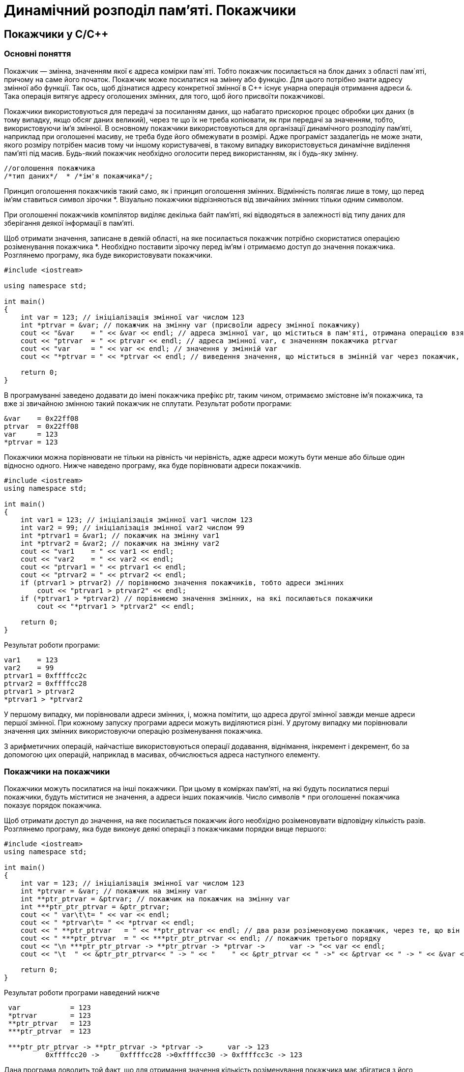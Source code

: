 = Динамічний розподіл пам'яті. Покажчики

== Покажчики у C/C&#43;&#43;

=== Основні поняття

Покажчик — змінна, значенням якої є адреса комірки пам`яті. Тобто покажчик посилається на блок даних з області пам`яті, причому на саме його початок. Покажчик може посилатися на змінну або функцію. Для цього потрібно знати адресу змінної або функції. Так ось, щоб дізнатися адресу конкретної змінної в С&#43;&#43; існує унарна операція отримання адреси `&`. Така операція витягує адресу оголошених змінних, для того, щоб його присвоїти покажчикові.

Покажчики використовуються для передачі за посиланням даних, що набагато прискорює процес обробки цих даних (в тому випадку, якщо обсяг даних великий), через те що їх не треба копіювати, як при передачі за значенням, тобто, використовуючи ім'я змінної. В основному покажчики використовуються для організації динамічного розподілу пам'яті, наприклад при оголошенні масиву, не треба буде його обмежувати в розмірі. Адже програміст заздалегідь не може знати, якого розміру потрібен масив тому чи іншому користувачеві, в такому випадку використовується динамічне виділення пам'яті під масив. Будь-який покажчик необхідно оголосити перед використанням, як і будь-яку змінну.

[source,c++]
----
//оголошення покажчика
/*тип даних*/  * /*ім'я покажчика*/;
----

Принцип оголошення покажчиків такий само, як і принцип оголошення змінних. Відмінність полягає лише в тому, що перед ім'ям ставиться символ зірочки *. Візуально покажчики відрізняються від звичайних змінних тільки одним символом.

При оголошенні покажчиків компілятор виділяє декілька байт пам'яті, які відводяться в залежності від типу даних для зберігання деякої інформації в пам'яті.

Щоб отримати значення, записане в деякій області, на яке посилається покажчик потрібно скористатися операцією розіменування покажчика *. Необхідно поставити зірочку перед ім'ям і отримаємо доступ до значення покажчика. Розглянемо програму, яка буде використовувати покажчики.

[source,c++]
----
#include <iostream>

using namespace std;

int main()
{
    int var = 123; // ініціалізація змінної var числом 123
    int *ptrvar = &var; // покажчик на змінну var (присвоїли адресу змінної покажчику)
    cout << "&var    = " << &var << endl; // адреса змінної var, що міститься в пам'яті, отримана операцією взяття адреси
    cout << "ptrvar  = " << ptrvar << endl; // адреса змінної var, є значенням покажчика ptrvar
    cout << "var     = " << var << endl; // значення у змінній var
    cout << "*ptrvar = " << *ptrvar << endl; // виведення значення, що міститься в змінній var через покажчик, операцією розіменування покажчика

    return 0;
}
----

В програмуванні заведено додавати до імені покажчика префікс ptr, таким чином, отримаємо змістовне ім'я покажчика, та вже зі звичайною змінною такий покажчик не сплутати. Результат роботи програми:

[source]
----
&var    = 0x22ff08
ptrvar  = 0x22ff08
var     = 123
*ptrvar = 123
----

Покажчики можна порівнювати не тільки на рівність чи нерівність, адже адреси можуть бути менше або більше один відносно одного. Нижче наведено програму, яка буде порівнювати адреси покажчиків.

[source,c++]
----
#include <iostream>
using namespace std;

int main()
{
    int var1 = 123; // ініціалізація змінної var1 числом 123
    int var2 = 99; // ініціалізація змінної var2 числом 99
    int *ptrvar1 = &var1; // покажчик на змінну var1
    int *ptrvar2 = &var2; // покажчик на змінну var2
    cout << "var1    = " << var1 << endl;
    cout << "var2    = " << var2 << endl;
    cout << "ptrvar1 = " << ptrvar1 << endl;
    cout << "ptrvar2 = " << ptrvar2 << endl;
    if (ptrvar1 > ptrvar2) // порівнюємо значення покажчиків, тобто адреси змінних
        cout << "ptrvar1 > ptrvar2" << endl;
    if (*ptrvar1 > *ptrvar2) // порівнюємо значення змінних, на які посилаються покажчики
        cout << "*ptrvar1 > *ptrvar2" << endl;

    return 0;
}
----

Результат роботи програми:

[source]
----
var1    = 123
var2    = 99
ptrvar1 = 0xffffcc2c
ptrvar2 = 0xffffcc28
ptrvar1 > ptrvar2
*ptrvar1 > *ptrvar2
----

У першому випадку, ми порівнювали адреси змінних, і, можна помітити, що адреса другої змінної завжди менше адреси першої змінної. При кожному запуску програми адреси можуть виділяютися різні. У другому випадку ми порівнювали значення цих змінних використовуючи операцію розіменування покажчика.

З арифметичних операцій, найчастіше використовуються операції додавання, віднімання, інкремент і декремент, бо за допомогою цих операцій, наприклад в масивах, обчислюється адреса наступного елементу.

=== Покажчики на покажчики

Покажчики можуть посилатися на інші покажчики. При цьому в комірках пам'яті, на які будуть посилатися перші покажчики, будуть міститися не значення, а адреси інших покажчиків. Число символів `*` при оголошенні покажчика показує порядок покажчика.

Щоб отримати доступ до значення, на яке посилається покажчик його необхідно розіменовувати відповідну кількість разів. Розглянемо програму, яка буде виконує деякі операції з покажчиками порядки вище першого:

[source,c++]
----
#include <iostream>
using namespace std;

int main()
{
    int var = 123; // ініціалізація змінної var числом 123
    int *ptrvar = &var; // покажчик на змінну var
    int **ptr_ptrvar = &ptrvar; // покажчик на покажчик на змінну var
    int ***ptr_ptr_ptrvar = &ptr_ptrvar;
    cout << " var\t\t= " << var << endl;
    cout << " *ptrvar\t= " << *ptrvar << endl;
    cout << " **ptr_ptrvar   = " << **ptr_ptrvar << endl; // два рази розіменовуємо покажчик, через те, що він другого порядку
    cout << " ***ptr_ptrvar  = " << ***ptr_ptr_ptrvar << endl; // покажчик третього порядку
    cout << "\n ***ptr_ptr_ptrvar -> **ptr_ptrvar -> *ptrvar ->      var -> "<< var << endl;
    cout << "\t  " << &ptr_ptr_ptrvar<< " -> " << "    " << &ptr_ptrvar << " ->" << &ptrvar << " -> " << &var << " -> " << var << endl;

    return 0;
}
----

Результат роботи програми наведений нижче

[source]
----
 var		= 123
 *ptrvar	= 123
 **ptr_ptrvar   = 123
 ***ptr_ptrvar  = 123

 ***ptr_ptr_ptrvar -> **ptr_ptrvar -> *ptrvar ->      var -> 123
	  0xffffcc20 ->     0xffffcc28 ->0xffffcc30 -> 0xffffcc3c -> 123
----

Дана програма доводить той факт, що для отримання значення кількість розіменування покажчика має збігатися з його порядком. Логіка n-кратного розіменування полягає в тому, що програма послідовно перебирає адреси всіх покажчиків аж до змінної, в якій міститься значення. У програмі показана реалізація покажчика третього порядку. І якщо, використовуючи такий покажчик (третього порядку) необхідно отримати значення, на яке він посилається, робиться 4 кроки:

. За значенням покажчика третього порядку отримати адресу покажчика другого порядку;
. За значенням покажчика другого порядку отримати адресу покажчика першого порядку;
. За значенням покажчика першого порядку отримати адресу змінної;
. За адресою змінної отримати доступ до її значення.

=== Покажчики на функції

Покажчики можуть посилатися на функції. Ім'я функції, як і ім'я масиву само по собі є покажчиком, тобто містить адресу входу
[source,c++]
----
// оголошення покажчика на функцію
/* Тип даних */ (* /* ім'я покажчика */) (/* список аргументів функції */);
----

Тип даних визначаємо такий, який буде повертати функція, на яку буде посилатися покажчик. Символ покажчика і його ім'я беруться в круглі дужки, щоб показати, що це покажчик, а не функція, яка повертає покажчик на певний тип даних. Після імені покажчика йдуть круглі дужки, в цих дужках перераховуються всі аргументи через кому як в оголошенні прототипу функції. Аргументи успадковуються від тієї функції, на яку буде посилатися покажчик.

Розглянемо програму, яка використовує покажчик на функцію. Програма знаходить НСД — найбільший спільний дільник. НСД — це найбільше ціле число, на яке без залишку діляться два числа, введених користувачем. Вхідні числа також повинні бути цілими.

[source,c++]
----
#include <iostream>
using namespace std;

int gcd(int, int ); // прототип вказаної функції

int main()
{
    int (*ptrgcd)(int, int); // оголошення покажчика на функцію
    ptrgcd=gcd; // присвоюємо адресу функції покажчику ptrgcd
    int a, b;
    cout << "Enter first number: ";
    cin >> a;
    cout << "Enter second number: ";
    cin >> b;
    cout << "GCD = " << ptrgcd(a, b) << endl; // звертаємось до функції через покажчик

    return 0;
}

int gcd(int number1, int number2) // рекурсивна функція знаходження найбільшого спільного дільника GCD
{
    if ( number2 == 0 ) // базове розв'язання
        return number1;
    return gcd(number2, number1 % number2); // рекурсивне розв'язання НОД
}
----

Результат роботи програми:

[source]
----
Enter first number: 1001
Enter second number: 65
GCD = 13
----

=== Динамічні масиви в C&#43;&#43;

Динамічне виділення пам'яті необхідно для ефективного використання пам'яті комп'ютера. Наприклад, ми написали якусь програму, яка обробляє масив. Під час написання даної програми необхідно було оголосити масив, тобто задати йому фіксований розмір (наприклад, від 0 до 100 елементів). Тоді ця програма буде не універсальною, адже може обробляти масив розміром не більше 100 елементів. А якщо нам знадобляться всього 20 елементів, але в пам'яті виділиться місце під 100 елементів, адже оголошення масиву було статичним, а таке використання пам'яті вкрай неефективне.

В С&#43;&#43 операції `new` і `delete` призначені для динамічного розподілу пам'яті комп'ютера. Операція `new` виділяє пам'ять з області вільної пам'яті, а операція `delete` звільняє виділену пам'ять. Пам'ять, яка виділяється, після її використання повинна вивільнятися, тому операції `new` і `delete` використовуються парами. Навіть якщо не вивільняти пам'ять явно, то вона звільниться ресурсами ОС по завершенню роботи програми. Рекомендується все ж таки не забувати про операцію `delete`.

[source,c++]
----
// приклад використання операції new
int * ptrvalue = new int;
// де ptrvalue - покажчик на виділену ділянку пам'яті типу int
// new - операція виділення вільної пам'яті під створюваний об'єкт.
----

Операція `new` створює об'єкт заданого типу, виділяє йому пам'ять і повертає покажчик правильного типу на дану ділянку пам'яті. Якщо пам'ять неможливо виділити, наприклад, в разі відсутності вільних ділянок, то повертається нульовий покажчик, тобто покажчик зі значенням 0 (nullptr). Виділення пам'яті можливо під будь-який тип даних: `int`, `float`, `double`, `char` і т.д.

[source,c++]
----
// приклад використання операції delete:
delete ptrvalue;
// де ptrvalue - покажчик на виділену ділянку пам'яті типу int
// delete - операція вивільнення пам'яті
----

Розглянемо програму, в якій буде створюватися динамічна змінна

[source,c++]
----
#include <iostream>
using namespace std;

int main()
{
    int *ptrvalue = new int; // динамічне виділення пам'яті під об'єкт типу int
    *ptrvalue = 9; // ініціалізація об'єкта через покажчик
    //int *ptrvalue = new int (9); ініціалізація може виконуватися одразу при оголошенні динамічного об'єкта
    cout << "ptrvalue = " << *ptrvalue << endl;
    delete ptrvalue; // вивільнення пам'яті

    return 0;
}
----

*Створення динамічних масивів*

Найчастіше операції `new` і `delete` застосовуються для створення динамічних масивів, а не для створення динамічних змінних. Розглянемо фрагмент коду створення одновимірного динамічного масиву.

[source,c++]
----
// оголошення одновимірного динамічного масиву на 10 елементів:
float * ptrarray = new float [10];
// де ptrarray - покажчик на виділену ділянку пам'яті під масив дійсних чисел типу float
// в квадратних дужках вказуємо розмір масиву
----

Після того як динамічний масив став непотрібним, потрібно звільнити ділянку пам'яті, яка під нього виділялась.

[source,c++]
----
delete [] ptrarray;
----

Після оператора `delete` ставляться квадратні дужки, які говорять про те, що вивільняється ділянка пам'яті, що відводилась під одновимірний масив. Розглянемо програму, в якій створюється одновимірний динамічний масив, заповнений випадковими числами.

[source,c++]
----
#include <iostream>
#include <ctime>
#include <iomanip>

using namespace std;

int main()
{
    srand(time(0)); // генерація випадкових чисел
    float *ptrarray = new float [10]; // створення динамічного масиву дійсних чисел на десять елементів
    for (int count = 0; count < 10; count++)
        ptrarray[count] = (rand() % 10 + 1) / float((rand() % 10 + 1)); // заповнення масиву випадковими числами з масштабуванням від 1 до 10
    cout << "array = ";
    for (int count = 0; count < 10; count++)
        cout << setprecision(2) << ptrarray[count] << "    ";
    delete [] ptrarray; // вивільнення пам'яті
    cout << endl;

    return 0;
}
----

Створений одновимірний динамічний масив заповнюється випадковими числами, отриманими за допомогою функцій генерації випадкових чисел, причому числа генеруються в інтервалі від 1 до 10, інтервал задається так - `rand()% 10 + 1`. Щоб отримати випадкові дійсні числа, виконується операція ділення, з використанням явного приведення до дійсного типу знаменника - `float((rand ()% 10 + 1))`.
Щоб показати тільки два знаки після коми використовуємо функцію `setprecision(2)`, прототип даної функції знаходиться в заголовку `<iomanip>`. Функція `time(0)` засіває генератор випадкових чисел тимчасовим значенням, таким чином, виходить, відтворювати випадковість виникнення чисел

[source]
----
array = 1.6    1    0.5    1    4    0.22    4.5    1.3    3    1.6
----

По завершенню роботи з масивом, він видаляється, таким чином, вивільняється пам'ять, відведена під його зберігання.

Тепер розглянемо фрагмент коду, в якому показано, як оголошується двовимірний динамічний масив.

[source,c++]
----
// оголошення двовимірного динамічного масиву на 10 елементів:
float **ptrarray = new float* [2]; // два рядки в масиві
     for (int count = 0; count < 2; count ++)
         ptrarray [count] = new float[5]; // і п'ять стовпців
// де ptrarray - масив покажчиків на виділену ділянку пам'яті під масив дійсних чисел типу float
----

Спочатку оголошується покажчик другого порядку `float &#42;&#42;ptrarray`, який посилається на масив покажчиків `float&#42; [2]`, де розмір масиву дорівнює двом. Після чого в циклі for кожному рядку масиву оголошеного в рядку 2 виділяється пам'ять під п'ять елементів. В результаті виходить двовимірний динамічний масив `ptrarray[2][5]`. Розглянемо приклад вивільнення пам'яті відводиться під двовимірний динамічний масив.

[source,c++]
----
// вивільнення пам'яті яка відводиться під двовимірний динамічний масив:
     for (int count = 0; count < 2; count ++)
         delete [] ptrarray[count];
// де 2 - кількість рядків в масиві
----

Оголошення та видалення двовимірного динамічного масиву виконується за допомогою циклу, тому необхідно зрозуміти та запам'ятати те, як це робиться. Розглянемо програму, в якій створюється двовимірний динамічний масив.

[source,c++]
----
#include <iostream>
#include <ctime>
#include <iomanip>
using namespace std;

int main ()
{
    srand(time (0)); // генерація випадкових чисел
    // динамічне створення двовимірного масиву дійсних чисел на десять елементів
    float **ptrarray = new float* [2]; // два рядки в масиві
    for (int count = 0; count < 2; count ++)
        ptrarray [count] = new float[5]; // і п'ять стовпців
    // заповнення масиву
    for (int count_row = 0; count_row < 2; count_row ++)
        for (int count_column = 0; count_column < 5; count_column ++)
            ptrarray [count_row] [count_column] = (rand ()% 10 + 1) / float ((rand ()% 10 + 1)); // заповнення масиву випадковими числами з масштабуванням від 1 до 10
    // вивід масиву
    for (int count_row = 0; count_row < 2; count_row ++)
    {
        for (int count_column = 0; count_column < 5; count_column ++)
            cout << setw(5) << setprecision(2) << ptrarray [count_row] [count_column] << "";
        cout << endl;
    }
    // видалення двовимірного динамічного масиву
    for (int count = 0; count < 2; count ++)
        delete [] ptrarray[count];

    return 0;
}
----

При виведенні масиву була використана функція `setw()`, вона відводить місце заданого розміру під виведені дані. У нашому випадку, під кожен елемент масиву по чотири позиції, це дозволяє вирівняти у стовпцях числа різної довжини

[source]
----
    6    1  1.1    1    6
 0.62 0.25  1.3  1.1    1
----

== Завдання

=== Завдання 5.1 (C&#43;&#43;).
*Створити структуру, що була визначена у попередній лабораторній роботі. Визначити функції, що дозволяють створювати змінну типу створеної структури та вводити дані з клавіатури. Реалізувати зберігання даних в оперативній пам'яті у вигляді динамічного масиву та на диску — у файлі.*

_Програма повинна при старті перевірити наявність файлу з даними на диску, якщо файл є — прочитати його вміст у динамічний масив, якщо файл відсутній — створити його._

_При завершенні роботи програма повинна зберегти всі дані, розміщені у динамічному масиві структур у файл._

_Програма має містити функцію меню, що дозволяє користувачеві обирати потрібну йому дію: додавання запису, вилучення запису за вказаним id, виведення всіх даних, що зберігаються у масиві, в табличній формі, виведення даних, відповідно до запитів (параметри запитів вводити з клавіатури)_

.  *Student:* id, Прізвище, Ім’я, По батькові, Дата народження, Адреса, Телефон, Факультет, Курс, Група. +
Запити:

..  список студентів вказаного факультету;
..  список студентів, що народились після вказаного року;
..  список студентів, чиї номери телефонів починаються із вказаної послідовності цифр;
..  список навчальної групи в алфавітному порядку.

.  *Customer:* id, Прізвище, Ім’я, По батькові, Адреса, Номер кредитної картки, Номер банківського рахунку. +
Запити:

..  список покупців в алфавітному порядку;
..  список  покупців,  у яких номер кредитної картки знаходиться в заданому інтервалі;
..  список покупців, у яких адреса включає в себе вказану послідовність літер (наприклад, назву міста);
..  список покупців, у яких номер банківського рахунку закінчується на вказану цифру.

.  *Patient:* id, Прізвище, Ім’я, По батькові, Адреса, Телефон, Номер медичної картки, Діагноз. +
Запити:

..  список пацієнтів, що мають вказаний діагноз;
..  список пацієнтів, чий номер медичної картки містить указану послідовність цифр;
..  список пацієнтів, у яких адреса починається із вказаної послідовності символів;
..  список пацієнтів, номер медичної карти яких знаходиться в заданому інтервалі.

.  *Abiturient:* id, Прізвище, Ім’я, По батькові, Адреса, Телефон, Оцінки. +
Запити:

..  список абітурієнтів, що мають незадовільні оцінки;
..  список абітурієнтів, у яких сума балів вище заданої;
..  список абітурієнтів, у яких номер телефону починається із заданої послідовності цифр (інші символи номера ігноруються)
..  вибрати вказану кількість n абітурієнтів, що мають найбільшу суму балів.

.  *Book:* id, Назва, Автор(и), Видавництво, Рік видання, Кількість сторінок, Ціна, Тип палітурки. +
Запити:

..  список книг заданого автора;
..  список книг, що видані вказаним видавництвом;
..  список книг, кількість сторінок у яких належить указаному діапазону;
..  список книг, що видані після заданого року.

.  *House:* id,  Номер  квартири,  Площа,  Поверх,  Кількість  кімнат,  Вулиця, Тип будівлі, Термін експлуатації. +
Запити:

..  список квартир, які мають задану кількість кімнат;
..  список  квартир,  що мають вказану кількість кімнат  і  розташованих між вказаними поверхами;
..  список квартир, якф експлуатуються не більше R (ввести з клавіатури) років, що знаходяться на вказаній вулиці;
..  список квартир, які мають площу, що більше заданої.

. *Phone:* id,  Прізвище, Ім’я, По батькові, Адреса, Номер кредитної картки, Час міських розмов, Час міжнародних розмов. +
Запити:

..  відомості про абонентів, у яких час міських розмов перевищує вказаний;
..  відомості про абонентів, які користувались міжнародним зв’язком;
..  відомості про абонентів, номер кредитної картки яких закінчується на вказану послідовність цифр;
..  відомості про абонентів в алфавітному порядку.

.  *Car:* id, Марка, Модель, Рік випуску, Колір, Ціна, Реєстраційний номер. +
Запити:

..  список автомобілів заданої марки;
..  список автомобілів заданої моделі, які експлуатуються більше n років;
..  список автомобілів вказаного кольору, реєстраційний номер яких містить указану послідовність цифр;
..  список автомобілів вказаного року випуску, ціна яких більше вказаної.

.  *Product:* id, Найменування, Тип, Виробник, Ціна, Термін зберігання, Кількість. +
Запити:

..  список товарів заданого найменування;
..  список товарів заданого найменування, ціна яких не більше заданої;
..  список товарів указаного типу заданого виробника;
..  список товарів, термін зберігання яких більше заданого.

. *Train:* id, Пункт призначення, Номер поїзда, Час відправлення, Число місць (загальних, плацкарт, купе, люкс). +
Запити:

..  список поїздів, які прямують до заданого пункту призначення;
..  список поїздів, які прямують до заданого пункту призначення та відправляються після вказаної години;
..  список поїздів, у яких кількість плацкартних місць більше ніж усіх інших разом;
..  список поїздів, які відправляються до заданого пункту призначення та мають загальні місця.

=== Завдання 5.2 (Kotlin).
Виконати завдання 5.1, застосувавши мову програмування Kotlin.
Замість структур (C++) використовувати Data Classes
Замість динамічних масивів використовувати списки
